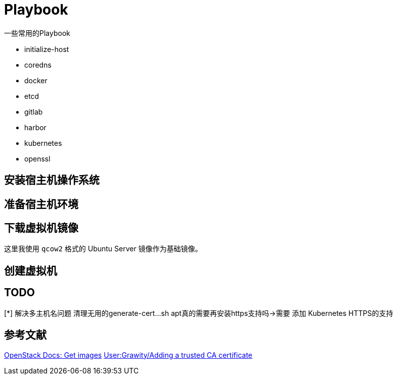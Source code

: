 = Playbook

一些常用的Playbook

* initialize-host
* coredns
* docker
* etcd
* gitlab
* harbor
* kubernetes
* openssl

== 安装宿主机操作系统

== 准备宿主机环境

[source, bash]
----
----

== 下载虚拟机镜像

这里我使用 `qcow2` 格式的 Ubuntu Server 镜像作为基础镜像。

== 创建虚拟机

== TODO

[*] 解决多主机名问题
清理无用的generate-cert...sh
apt真的需要再安装https支持吗->需要
添加 Kubernetes HTTPS的支持

== 参考文献

https://docs.openstack.org/image-guide/obtain-images.html[OpenStack Docs: Get images]
https://wiki.archlinux.org/index.php/User:Grawity/Adding_a_trusted_CA_certificate[User:Grawity/Adding a trusted CA certificate]
